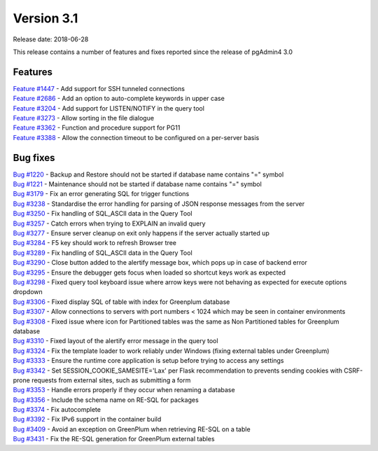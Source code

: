 ***********
Version 3.1
***********

Release date: 2018-06-28

This release contains a number of features and fixes reported since the release of pgAdmin4 3.0


Features
********

| `Feature #1447 <https://redmine.postgresql.org/issues/1447>`_ - Add support for SSH tunneled connections
| `Feature #2686 <https://redmine.postgresql.org/issues/2686>`_ - Add an option to auto-complete keywords in upper case
| `Feature #3204 <https://redmine.postgresql.org/issues/3204>`_ - Add support for LISTEN/NOTIFY in the query tool
| `Feature #3273 <https://redmine.postgresql.org/issues/3273>`_ - Allow sorting in the file dialogue
| `Feature #3362 <https://redmine.postgresql.org/issues/3362>`_ - Function and procedure support for PG11
| `Feature #3388 <https://redmine.postgresql.org/issues/3388>`_ - Allow the connection timeout to be configured on a per-server basis

Bug fixes
*********

| `Bug #1220 <https://redmine.postgresql.org/issues/1220>`_ - Backup and Restore should not be started if database name contains "=" symbol
| `Bug #1221 <https://redmine.postgresql.org/issues/1221>`_ - Maintenance should not be started if database name contains "=" symbol
| `Bug #3179 <https://redmine.postgresql.org/issues/3179>`_ - Fix an error generating SQL for trigger functions
| `Bug #3238 <https://redmine.postgresql.org/issues/3238>`_ - Standardise the error handling for parsing of JSON response messages from the server
| `Bug #3250 <https://redmine.postgresql.org/issues/3250>`_ - Fix handling of SQL_ASCII data in the Query Tool
| `Bug #3257 <https://redmine.postgresql.org/issues/3257>`_ - Catch errors when trying to EXPLAIN an invalid query
| `Bug #3277 <https://redmine.postgresql.org/issues/3277>`_ - Ensure server cleanup on exit only happens if the server actually started up
| `Bug #3284 <https://redmine.postgresql.org/issues/3284>`_ - F5 key should work to refresh Browser tree
| `Bug #3289 <https://redmine.postgresql.org/issues/3289>`_ - Fix handling of SQL_ASCII data in the Query Tool
| `Bug #3290 <https://redmine.postgresql.org/issues/3290>`_ - Close button added to the alertify message box, which pops up in case of backend error
| `Bug #3295 <https://redmine.postgresql.org/issues/3295>`_ - Ensure the debugger gets focus when loaded so shortcut keys work as expected
| `Bug #3298 <https://redmine.postgresql.org/issues/3298>`_ - Fixed query tool keyboard issue where arrow keys were not behaving as expected for execute options dropdown
| `Bug #3306 <https://redmine.postgresql.org/issues/3306>`_ - Fixed display SQL of table with index for Greenplum database
| `Bug #3307 <https://redmine.postgresql.org/issues/3307>`_ - Allow connections to servers with port numbers < 1024 which may be seen in container environments
| `Bug #3308 <https://redmine.postgresql.org/issues/3308>`_ - Fixed issue where icon for Partitioned tables was the same as Non Partitioned tables for Greenplum database
| `Bug #3310 <https://redmine.postgresql.org/issues/3310>`_ - Fixed layout of the alertify error message in the query tool
| `Bug #3324 <https://redmine.postgresql.org/issues/3324>`_ - Fix the template loader to work reliably under Windows (fixing external tables under Greenplum)
| `Bug #3333 <https://redmine.postgresql.org/issues/3333>`_ - Ensure the runtime core application is setup before trying to access any settings
| `Bug #3342 <https://redmine.postgresql.org/issues/3342>`_ - Set SESSION_COOKIE_SAMESITE='Lax' per Flask recommendation to prevents sending cookies with CSRF-prone requests from external sites, such as submitting a form
| `Bug #3353 <https://redmine.postgresql.org/issues/3353>`_ - Handle errors properly if they occur when renaming a database
| `Bug #3356 <https://redmine.postgresql.org/issues/3356>`_ - Include the schema name on RE-SQL for packages
| `Bug #3374 <https://redmine.postgresql.org/issues/3374>`_ - Fix autocomplete
| `Bug #3392 <https://redmine.postgresql.org/issues/3392>`_ - Fix IPv6 support in the container build
| `Bug #3409 <https://redmine.postgresql.org/issues/3409>`_ - Avoid an exception on GreenPlum when retrieving RE-SQL on a table
| `Bug #3431 <https://redmine.postgresql.org/issues/3431>`_ - Fix the RE-SQL generation for GreenPlum external tables